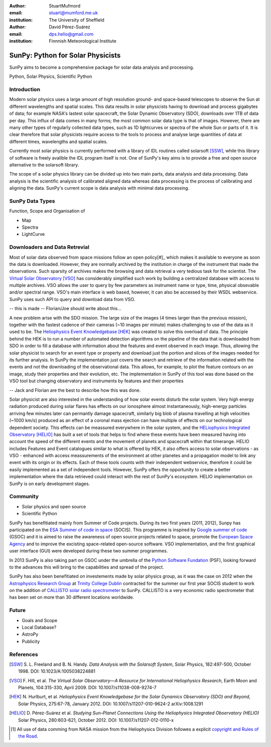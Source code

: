 :author: StuartMufmord
:email: stuart@mumford.me.uk
:institution: The University of Sheffield

:author: David Pérez-Suárez
:email: dps.helio@gmail.com
:institution: Finnnish Meteorological Institute

----------------------------------
SunPy: Python for Solar Physicists
----------------------------------

.. class:: abstract

	SunPy aims to become a comprehensive package for solar data analysis and 
	processing.

.. class:: keywords

   Python, Solar Physics, Scientific Python

Introduction
------------

Modern solar physics uses a large amount of high resolution ground- and space-based telescopes
to observe the Sun at different wavelengths and spatial scales. This data results in solar physicists 
having to download and process gigabytes of data; for example NASA's lastest solar spacecraft, the Solar Dynamic Observatory (SDO), downloads over 1TB 
of data per day. This influx of data comes in many forms; the most common solar data type is that of images. 
However, there are many other types of regularly collected data types, such as 1D lightcurves or spectra of 
the whole Sun or parts of it. It is clear therefore that solar physicists require access to the tools to 
process and analyse large quantities of data at different times, wavelengths and spatial scales.

Currently most solar physics is currently performed with a library of IDL routines called solarsoft [SSW]_,
while this library of software is freely avalible the IDL program itself is not. One of SunPy's key aims
is to provide a free and open source alternative to the solarsoft library.

The scope of a solar physics library can be divided up into two main parts, data analysis and data processing.
Data analysis is the scientific analysis of calibrated aligned data whereas data processing is the process 
of calibrating and aligning the data. SunPy's current scope is data analysis with minimal data processing.

.. * Solar Data
.. * SunPy Data types
.. * IDL / SSW
.. * Data processing / analysis

SunPy Data Types
----------------
Function, Scope and Organisation of

* Map
* Spectra
* LightCurve

Downloaders and Data Retrevial
------------------------------

Most of solar data observed from space missions follow an open policy[#]_ which makes it available to everyone as soon the data is downloaded.
However, they are normally archived by the institution in charge of the instrument that made the observations.  
Such sparsity of archives makes the browsing and data retrieval a very tedious task for the scientist.  
The `Virtual Solar Observatory <http://virtualsolar.org>`_ [VSO]_ has considerably simplified such work by building a centralized database with access to multiple archives.  
VSO allows the user to query by few parameters as instrument name or type, time, physical obsevable and/or spectral range.   
VSO's main interface is web based, however, it can also be accessed by their WSDL webservice.
SunPy uses such API to query and download data from VSO.

-- this is made -- Florian/Joe should write about this...

A new problem arise with the SDO mission.  The large size of the images (4 times larger than the previous mission), 
together with the fastest cadence of their cameras (~10 images per minute) makes challenging to use of the data as it used to be.
The `Heliophysics Event Knowledgebase <http://www.lmsal.com/hek/>`_ [HEK]_ was created to solve this overload of data.  
The principle behind the HEK is to run a number of automated detection algorithms on the pipeline of the data that is downloaded
from SDO in order to fill a database with information about the features and event observed in each image.  
Thus, allowing the solar physicist to search for an event type or property and download just the portion and slices of the images
needed for its further analysis.  In SunPy the implementation just covers the search and retrieve of the information related with 
the events and not the downloading of the observational data.  This allows, for example, to plot the feature contours on an image,
study their properties and their evolution, etc.
The implementation in SunPy of this tool was done based on the VSO tool but changing observatory and instruments by features and
their properties

-- Jack and Florian are the best to describe how this was done.

Solar physicist are also interested in the understanding of how solar events disturb the solar system.  
Very high energy radiation produced during solar flares has effects on our ionosphere almost instantaneously, 
high-energy particles arriving few minutes later can permantly damage spacecraft, similarly
big blob of plasma travelling at high velocities (~1000 km/s) produced as an effect of a coronal mass ejection
can have multiple of effects on our technological dependent society.  
This effects can be meassured everywhere in the solar system, and the `HELiophysics Integrated Observatory <http://helio-vo.eu/>`_ [HELIO]_ has built a set of tools that helps to find where these events have been measured having into account the speed of the different events and the movement of planets and spacecraft within that timerange.
HELIO includes Features and Event catalogues similar to what is offered by HEK, it also offers access to solar observations - as VSO - enhanced with access meassurements of the environment at other planetes and a propagation model to link any event with its origin or its effects.  
Each of these tools counts with their independent webservice, therefore it could be easily implemented as a set of independent tools. 
However, SunPy offers the opportunity to create a better implementation where the data retrieved could interact with the rest of SunPy's ecosystem.
HELIO implementation on SunPy is on early development stages.

Community
---------

* Solar physics and open source
* Scientific Python

SunPy has benefitiated mainly from Summer of Code projects.  During its two first years (2011, 2012), Sunpy has participated on the `ESA Summer of code in space <http://sophia.estec.esa.int/socis2012/>`_ (SOCIS).  This programme is inspired by `Google summer of code <https://developers.google.com/open-source/soc/>`_ (GSOC) and it is aimed to raise the awareness of open source projects related to space, promote the `European Space Agency <http://www.esa.int/>`_ and to improve the excisting space-related open-source software.  VSO implementation, and the first graphical user interface (GUI) were developed during these two summer programmes.

In 2013 SunPy is also taking part on GSOC under the umbrella of the `Python Software Fundation <http://www.python.org/psf/>`_ (PSF), looking forward to the advances this will bring to the capabilities and spread of the project.

SunPy has also been benefitiated on investements made by solar physics group, as it was the case on 2012 when the `Astrophysics Research Group <http://physics.tcd.ie/Astrophysics/>`_ at `Trinity College Dublin <http://www.tcd.ie>`_ contracted for the summer our first year SOCIS student to work on the addition of `CALLISTO solar radio spectrometer <http://www.e-callisto.org/>`_ to SunPy. CALLISTO is a very economic radio spectrometer that has been set on more than 30 different locations worldwide.


Future
------

* Goals and Scope
* Local Database?
* AstroPy
* Publicity

References
----------
.. [SSW] S. L. Freeland and B. N. Handy. *Data Analysis with the Solarsoft System*,
         Solar Physics, 182:497-500, October 1998. DOI: 10.1023/A:1005038224881
.. [VSO] F. Hill, et al. *The Virtual Solar Observatory—A Resource for International Heliophysics Research*,
         Earth Moon and Planets, 104:315-330, April 2009. DOI: 10.1007/s11038-008-9274-7
.. [HEK] N. Hurlburt, et al. *Heliophysics Event Knowledgebase for the Solar Dynamics Observatory (SDO) and Beyond*,
         Solar Physics, 275:67-78, January 2012. DOI: 10.1007/s11207-010-9624-2 arXiv:1008.1291
.. [HELIO] D. Pérez-Suárez et al. *Studying Sun–Planet Connections Using the Heliophysics Integrated Observatory (HELIO)*
           Solar Physics, 280:603-621, October 2012. DOI: 10.1007/s11207-012-0110-x
	


.. [#] All use of data comming from NASA mission from the Heliophysics Division followes a explicit `copyright and Rules of the Road <http://sdo.gsfc.nasa.gov/data/rules.php>`_.
